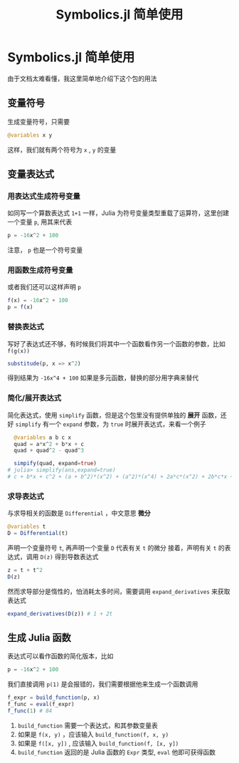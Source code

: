 #+title: Symbolics.jl 简单使用
#+option: section-number:3

* Symbolics.jl 简单使用
由于文档太难看懂，我这里简单地介绍下这个包的用法
[[file:./images/Symbolics.png]]
** 变量符号
生成变量符号，只需要
#+begin_src julia
  @variables x y
#+end_src

这样，我们就有两个符号为 =x= , =y= 的变量
** 变量表达式
*** 用表达式生成符号变量
如同写一个算数表达式 =1+1= 一样，Julia 为符号变量类型重载了运算符，这里创建一个变量 =p=,
用其来代表
#+begin_src julia
  p = -16x^2 + 100
#+end_src
注意， =p= 也是一个符号变量
*** 用函数生成符号变量
或者我们还可以这样声明 =p=
#+begin_src julia
  f(x) = -16x^2 + 100
  p = f(x)
#+end_src
*** 替换表达式
写好了表达式还不够，有时候我们将其中一个函数看作另一个函数的参数，比如 =f(g(x))=
#+begin_src julia
  substitude(p, x => x^2)
#+end_src
得到结果为 =-16x^4 + 100=
如果是多元函数，替换的部分用字典来替代
*** 简化/展开表达式
简化表达式，使用 =simplify= 函数，但是这个包里没有提供单独的 *展开* 函数，还好 =simplify=
有一个 =expand= 参数，为 =true= 时展开表达式，来看一个例子
#+begin_src julia
  @variables a b c x
  quad = a*x^2 + b*x + c
  quad + quad^2 - quad^3

  simpify(quad, expand=true)
# julia> simplify(ans,expand=true)
# c + b*x + c^2 + (a + b^2)*(x^2) + (a^2)*(x^4) + 2a*c*(x^2) + 2b*c*x + 2a*b*(x^3) - (c^3) - (a^3)*(x^6) - (b^3)*(x^3) - 3a*(c^2)*(x^2) - 3a*(b^2)*(x^4) - 3b*x*(c^2) - 3c*(b^2)*(x^2) - 3c*(a^2)*(x^4) - 3b*(a^2)*(x^5) - 6a*b*c*(x^3)
#+end_src
*** 求导表达式
与求导相关的函数是 =Differential= ，中文意思 *微分*
#+begin_src julia
  @variables t
  D = Differential(t)
#+end_src
声明一个变量符号 =t=, 再声明一个变量 =D= 代表有关 =t= 的微分
接着，声明有关 =t= 的表达式，调用 =D(z)= 得到导数表达式
#+begin_src julia
  z = t + t^2
  D(z)
#+end_src
然而求导部分是惰性的，怕消耗太多时间，需要调用 =expand_derivatives= 来获取表达式
#+begin_src julia
  expand_derivatives(D(z)) # 1 + 2t
#+end_src


** 生成 Julia 函数
表达式可以看作函数的简化版本，比如
#+begin_src julia
  p = -16x^2 + 100
#+end_src
我们直接调用 =p(1)= 是会报错的，我们需要根据他来生成一个函数调用
#+begin_src julia
  f_expr = build_function(p, x)
  f_func = eval(f_expr)
  f_func(1) # 84
#+end_src
1. =build_function= 需要一个表达式，和其参数变量表
2. 如果是 =f(x, y)= ，应该输入 =build_function(f, x, y)=
3. 如果是 =f([x, y])= , 应该输入 =build_function(f, [x, y])=
4. =build_function= 返回的是 Julia 函数的 =Expr= 类型, =eval= 他即可获得函数